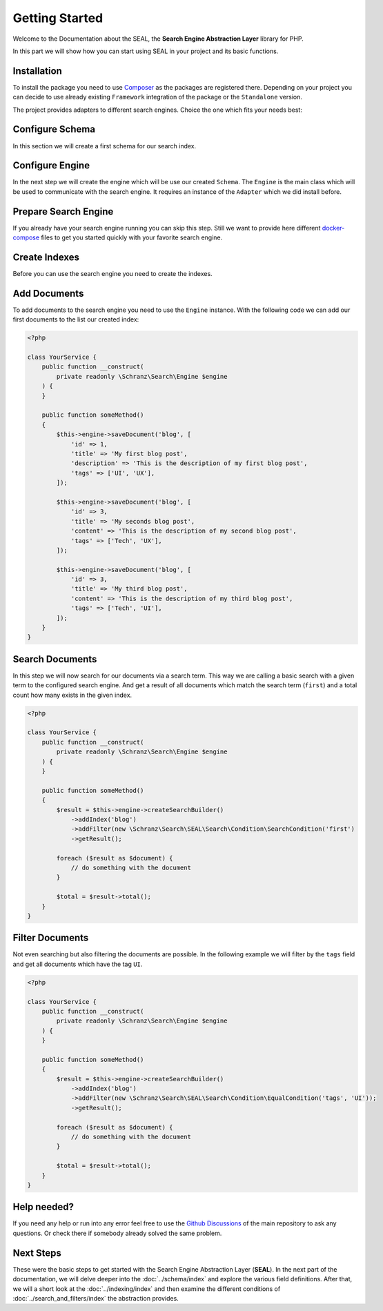 Getting Started
===============

Welcome to the Documentation about the SEAL, the **Search Engine Abstraction Layer** library for PHP.

In this part we will show how you can start using SEAL in your project and its basic functions.

Installation
------------

To install the package you need to use `Composer <https://getcomposer.org>`_ as the packages are registered there.
Depending on your project you can decide to use already existing ``Framework``
integration of the package or the ``Standalone`` version.

.. tabs::

    .. group-tab:: Standalone use

        If you want to use standalone version use the following package:

        .. code-block:: bash

            composer require schranz-search/seal

    .. group-tab:: Laravel

        If you are using `Laravel <https://laravel.com/>`_ use the following packages:

        .. code-block:: bash

             composer require schranz-search/laravel-package

    .. group-tab:: Symfony

        If you are using `Symfony <https://symfony.com/>`_ use the following packages:

        .. code-block:: bash

             composer require schranz-search/symfony-bundle

    .. group-tab:: Spiral

        If you are using `Spiral <https://spiral.dev/>`_ use the following packages:

        .. code-block:: bash

             composer require schranz-search/spiral-bridge


The project provides adapters to different search engines.
Choice the one which fits your needs best:

.. tabs::

    .. group-tab:: Meilisearch

        Install the `Meilisearch <https://www.meilisearch.com/>`_ adapter:

        .. code-block:: bash

            composer require schranz-search/seal-meilisearch-adapter

    .. group-tab:: Algolia

        Install the `Algolia <https://www.algolia.com/>`_ adapter:

        .. code-block:: bash

            composer require schranz-search/seal-algolia-adapter

    .. group-tab:: Elasticsearch

        Install the `Elasticsearch <https://www.elastic.co/what-is/elasticsearch>`_ adapter:

        .. code-block:: bash

            composer require schranz-search/seal-elasticsearch-adapter

    .. group-tab:: Opensearch

        Install the `Opensearch <https://opensearch.org/adapter>`_ adapter:

        .. code-block:: bash

            composer require schranz-search/seal-opensearch-adapter

    .. group-tab:: Redisearch

        Install the `Redisearch <https://redis.io/docs/stack/search/>`_ adapter:

        .. code-block:: bash

            composer require schranz-search/seal-redisearch-adapter

    .. group-tab:: Solr

        Install the `Solr <https://solr.apache.org/>`_ adapter:

        .. code-block:: bash

            composer require schranz-search/seal-solr-adapter

    .. group-tab:: Typesense

        Install the `Typesense <https://typesense.org/>`_ adapter:

        .. code-block:: bash

            composer require schranz-search/seal-typesense-adapter

Configure Schema
----------------

In this section we will create a first schema for our search index.

.. tabs::

    .. group-tab:: Standalone use

        When using the ``Standalone`` version you need to create a new ``Index``
        instance as part of the ``Schema``:

        .. code-block:: php

            <?php

            use Schranz\Search\SEAL\Schema\Field;
            use Schranz\Search\SEAL\Schema\Index;
            use Schranz\Search\SEAL\Schema\Schema;

            $schema = new Schema([
                'blog' => new Index('blog', [
                    'id' => new Field\IdentifierField('id'),
                    'title' => new Field\TextField('title'),
                    'description' => new Field\TextField('description'),
                    'tags' => new Field\TextField('tags', multiple: true, filterable: true),
                ]),
            ]);

    .. group-tab:: Laravel

        If you are using Laravel create a new ``Index`` in the ``resources/schemas`` directory:

        .. code-block:: php

            <?php // resources/schemas/blog.php

            use Schranz\Search\SEAL\Schema\Field;
            use Schranz\Search\SEAL\Schema\Index;

            return new Index('blog', [
                'id' => new Field\IdentifierField('id'),
                'title' => new Field\TextField('title'),
                'description' => new Field\TextField('description'),
                'tags' => new Field\TextField('tags', multiple: true, filterable: true),
            ]);

    .. group-tab:: Symfony

        If you are using Symfony create a new ``Index`` in the ``resources/schemas`` directory:´

        .. code-block:: php

            <?php // config/schemas/blog.php

            use Schranz\Search\SEAL\Schema\Field;
            use Schranz\Search\SEAL\Schema\Index;

            return new Index('blog', [
                'id' => new Field\IdentifierField('id'),
                'title' => new Field\TextField('title'),
                'description' => new Field\TextField('description'),
                'tags' => new Field\TextField('tags', multiple: true, filterable: true),
            ]);

    .. group-tab:: Spiral

        If you are using Spiral create a new ``Index`` in the ``resources/schemas`` directory:´

        .. code-block:: php

            <?php // app/schemas/blog.php

            use Schranz\Search\SEAL\Schema\Field;
            use Schranz\Search\SEAL\Schema\Index;

            return new Index('blog', [
                'id' => new Field\IdentifierField('id'),
                'title' => new Field\TextField('title'),
                'description' => new Field\TextField('description'),
                'tags' => new Field\TextField('tags', multiple: true, filterable: true),
            ]);

Configure Engine
----------------

In the next step we will create the engine which will be use our created ``Schema``.
The ``Engine`` is the main class which will be used to communicate with the search engine.
It requires an instance of the ``Adapter`` which we did install before.

.. tabs::

    .. group-tab:: Standalone use

        When using the ``Standalone`` version we need to create a new instance of ``Engine``
        class to create it. The ``Engine`` requires beside the already created ``Schema`` also
        an instance of ``Adapter`` which will be used to communicate with the search engine.

        .. tabs::

            .. group-tab:: Meilisearch

                Use the following code to create a new ``Engine`` using the ``Meilisearch`` adapter:

                .. code-block:: php

                    <?php

                    use Meilisearch\Client;
                    use Schranz\Search\SEAL\Adapter\Meilisearch\MeilisearchAdapter;
                    use Schranz\Search\SEAL\Engine;

                    $client = new Client('http://127.0.0.1:7700');

                    $engine = new Engine(
                        new MeilisearchAdapter($client),
                        $schema,
                    );

            .. group-tab:: Algolia

                Use the following code to create a new ``Engine`` using the ``Algolia`` adapter:

                .. code-block:: php

                    <?php

                    use Algolia\AlgoliaSearch\SearchClient;
                    use Schranz\Search\SEAL\Adapter\Algolia\AlgoliaAdapter;
                    use Schranz\Search\SEAL\Engine;

                    $client = Algolia\AlgoliaSearch\SearchClient::create(
                        'YourApplicationID',
                        'YourAdminAPIKey',
                    );

                    $engine = new Engine(
                        new AlgoliaAdapter($client),
                        $schema,
                    );

            .. group-tab:: Elasticsearch

                Use the following code to create a new ``Engine`` using the ``Elasticsearch`` adapter:

                .. code-block:: php

                    <?php

                    use Elastic\Elasticsearch\ClientBuilder;
                    use Schranz\Search\SEAL\Adapter\Elasticsearch\ElasticsearchAdapter;
                    use Schranz\Search\SEAL\Engine;

                    $client = ClientBuilder::create()->setHosts([
                        '127.0.0.1:9200'
                    ])->build()

                    $engine = new Engine(
                        new ElasticsearchAdapter($client),
                        $schema,
                    );

            .. group-tab:: Opensearch

                Use the following code to create a new ``Engine`` using the ``Opensearch`` adapter:

                .. code-block:: php

                    <?php

                    use OpenSearch\ClientBuilder;
                    use Schranz\Search\SEAL\Adapter\Opensearch\OpensearchAdapter;
                    use Schranz\Search\SEAL\Engine;

                    $client = ClientBuilder::create()->setHosts([
                        '127.0.0.1:9200'
                    ])->build()

                    $engine = new Engine(
                        new OpensearchAdapter($client),
                        $schema,
                    );

            .. group-tab:: Redisearch

                Use the following code to create a new ``Engine`` using the ``Redisearch`` adapter:

                .. code-block:: php

                    <?php

                    use Redis;
                    use Schranz\Search\SEAL\Adapter\RediSearch\RediSearchAdapter;
                    use Schranz\Search\SEAL\Engine;

                    $redis = new Redis([
                        'host' => '127.0.0.1',
                        'port' => 6379,
                        'auth' => ['phpredis', 'phpredis'],
                    ]);

                    $engine = new Engine(
                        new RediSearchAdapter($redis),
                        $schema,
                    );

            .. group-tab:: Solr

                Use the following code to create a new ``Engine`` using the ``Solr`` adapter:

                .. code-block:: php

                    <?php

                    use Solr\Client;
                    use Solarium\Core\Client\Adapter\Curl;
                    use Schranz\Search\SEAL\Adapter\Solr\SolrAdapter;
                    use Schranz\Search\SEAL\Engine;
                    use Symfony\Component\EventDispatcher\EventDispatcher;

                    $client = new Client(new Curl(), new EventDispatcher(), [
                        'endpoint' => [
                            'localhost' => [
                                'host' => '127.0.0.1',
                                'port' => '8983',
                                // authenticated required for configset api https://solr.apache.org/guide/8_9/configsets-api.html
                                // alternative set solr.disableConfigSetsCreateAuthChecks=true in your server setup
                                'username' => 'solr',
                                'password' => 'SolrRocks',
                            ],
                        ]
                    ]);

                    $engine = new Engine(
                        new SolrAdapter($client),
                        $schema,
                    );

            .. group-tab:: Typesense

                Use the following code to create a new ``Engine`` using the ``Typesense`` adapter:

                .. code-block:: php

                    <?php

                    use Http\Client\Curl\Client as CurlClient;
                    use Http\Discovery\Psr17FactoryDiscovery;
                    use Schranz\Search\SEAL\Adapter\Typesense\TypesenseAdapter;
                    use Schranz\Search\SEAL\Engine;
                    use Typesense\Client;

                    $client = new Client(
                         [
                            'api_key' => 'S3CR3T',
                            'nodes' => [
                                [
                                    'host' => '127.0.0.1',
                                    'port' => '8108',
                                    'protocol' => 'http',
                                ],
                            ],
                            'client' => new CurlClient(Psr17FactoryDiscovery::findResponseFactory(), Psr17FactoryDiscovery::findStreamFactory()),
                         ]
                    );

                    $engine = new Engine(
                        new TypesenseAdapter($client),
                        $schema,
                    );

    .. group-tab:: Laravel

        When we are using the Laravel integration package we just need to configure our ``Engine``
        in the ``config/schranz_search.php`` file. The ``Adapter`` is configured via a ``DSN`` like string.

        .. tabs::

            .. group-tab:: Meilisearch

                Use the following configuration to use ``Meilisearch`` as your default ``Engine`` adapter:

                .. code-block:: php

                    <?php // config/schranz_search.php

                    return [
                        'schemas' => [
                            'default' => [
                                'dir' => resource_path('schemas'),
                            ],
                        ],

                        'engines' => [
                            'default' => [
                                'adapter' => 'meilisearch://127.0.0.1:7700',
                            ],
                        ],
                    ];


            .. group-tab:: Algolia

                Use the following configuration to use ``Algolia`` as your default ``Engine`` adapter:

                .. code-block:: php

                    <?php // config/schranz_search.php

                    return [
                        'schemas' => [
                            'default' => [
                                'dir' => resource_path('schemas'),
                            ],
                        ],

                        'engines' => [
                            'default' => [
                                'adapter' => 'algolia://' . env('ALGOLIA_APPLICATION_ID') . ':' . env('ALGOLIA_ADMIN_API_KEY'),
                            ],
                        ],
                    ];

            .. group-tab:: Elasticsearch

                Use the following configuration to use ``Elasticsearch`` as your default ``Engine`` adapter:

                .. code-block:: php

                    <?php // config/schranz_search.php

                    return [
                        'schemas' => [
                            'default' => [
                                'dir' => resource_path('schemas'),
                            ],
                        ],

                        'engines' => [
                            'default' => [
                                'adapter' => 'elasticsearch://127.0.0.1:9200',
                            ],
                        ],
                    ];

            .. group-tab:: Opensearch

                Use the following configuration to use ``Opensearch`` as your default ``Engine`` adapter:

                .. code-block:: php

                    <?php // config/schranz_search.php

                    return [
                        'schemas' => [
                            'default' => [
                                'dir' => resource_path('schemas'),
                            ],
                        ],

                        'engines' => [
                            'default' => [
                                'adapter' => 'opensearch://127.0.0.1:9200',
                            ],
                        ],
                    ];

            .. group-tab:: Redisearch

                Use the following configuration to use ``Redisearch`` as your default ``Engine`` adapter:

                .. code-block:: php

                    <?php // config/schranz_search.php

                    return [
                        'schemas' => [
                            'default' => [
                                'dir' => resource_path('schemas'),
                            ],
                        ],

                        'engines' => [
                            'default' => [
                                'adapter' => 'redis://127.0.0.1:6379',
                            ],
                        ],
                    ];

            .. group-tab:: Solr

                Use the following configuration to use ``Solr`` as your default ``Engine`` adapter:

                .. code-block:: php

                    <?php // config/schranz_search.php

                    return [
                        'schemas' => [
                            'default' => [
                                'dir' => resource_path('schemas'),
                            ],
                        ],

                        'engines' => [
                            'default' => [
                                'adapter' => 'solr://127.0.0.1:8983',
                            ],
                        ],
                    ];

            .. group-tab:: Typesense

                Use the following configuration to use ``Typesense`` as your default ``Engine`` adapter:

                .. code-block:: php

                    <?php // config/schranz_search.php

                    return [
                        'schemas' => [
                            'default' => [
                                'dir' => resource_path('schemas'),
                            ],
                        ],

                        'engines' => [
                            'default' => [
                                'adapter' => 'typesense://S3CR3T@127.0.0.1:8108',
                            ],
                        ],
                    ];

    .. group-tab:: Symfony

        When we are using the Symfony Bundle we just need to configure our ``Engine``
        in the ``config/packages/schranz_search.yaml`` file. The ``Adapter`` is configured
        via a ``DSN`` like string.

        .. tabs::

            .. group-tab:: Meilisearch

                Use the following configuration to use ``Meilisearch`` as your default ``Engine`` adapter:

                .. code-block:: yaml

                    # config/packages/schranz_search.yaml

                    schranz_search:
                        schemas:
                            default:
                                dir: '%kernel.project_dir%/config/schemas'
                        engines:
                            default:
                                adapter: 'meilisearch://127.0.0.1:7700'


            .. group-tab:: Algolia

                Use the following configuration to use ``Algolia`` as your default ``Engine`` adapter:

                .. code-block:: yaml

                    # config/packages/schranz_search.yaml

                    schranz_search:
                        schemas:
                            default:
                                dir: '%kernel.project_dir%/config/schemas'
                        engines:
                            default:
                                adapter: 'algolia://%env(ALGOLIA_APPLICATION_ID)%:%env(ALGOLIA_ADMIN_API_KEY)%'

            .. group-tab:: Elasticsearch

                Use the following configuration to use ``Elasticsearch`` as your default ``Engine`` adapter:

                .. code-block:: yaml

                    # config/packages/schranz_search.yaml

                    schranz_search:
                        schemas:
                            default:
                                dir: '%kernel.project_dir%/config/schemas'
                        engines:
                            default:
                                adapter: 'elasticsearch://127.0.0.1:9200'

            .. group-tab:: Opensearch

                Use the following configuration to use ``Opensearch`` as your default ``Engine`` adapter:

                .. code-block:: yaml

                    # config/packages/schranz_search.yaml

                    schranz_search:
                        schemas:
                            default:
                                dir: '%kernel.project_dir%/config/schemas'
                        engines:
                            default:
                                adapter: 'opensearch://127.0.0.1:9200'

            .. group-tab:: Redisearch

                Use the following configuration to use ``Redisearch`` as your default ``Engine`` adapter:

                .. code-block:: yaml

                    # config/packages/schranz_search.yaml

                    schranz_search:
                        schemas:
                            default:
                                dir: '%kernel.project_dir%/config/schemas'
                        engines:
                            default:
                                adapter: 'redis://127.0.0.1:6379'

            .. group-tab:: Solr

                Use the following configuration to use ``Solr`` as your default ``Engine`` adapter:

                .. code-block:: yaml

                    # config/packages/schranz_search.yaml

                    schranz_search:
                        schemas:
                            default:
                                dir: '%kernel.project_dir%/config/schemas'
                        engines:
                            default:
                                adapter: 'solr://127.0.0.1:8983'

            .. group-tab:: Typesense

                Use the following configuration to use ``Typesense`` as your default ``Engine`` adapter:

                .. code-block:: yaml

                    # config/packages/schranz_search.yaml

                    schranz_search:
                        schemas:
                            default:
                                dir: '%kernel.project_dir%/config/schemas'
                        engines:
                            default:
                                adapter: 'typesense://S3CR3T@127.0.0.1:8108'

    .. group-tab:: Spiral

        When we are using the Spiral integration package we just need to configure our ``Engine``
        in the ``app/config/schranz_search.php`` file. The ``Adapter`` is configured via a ``DSN`` like string.

        .. tabs::

            .. group-tab:: Meilisearch

                Use the following configuration to use ``Meilisearch`` as your default ``Engine`` adapter:

                .. code-block:: php

                    <?php // app/config/schranz_search.php

                    return [
                        'schemas' => [
                            'default' => [
                                'dir' => resource_path('schemas'),
                            ],
                        ],

                        'engines' => [
                            'default' => [
                                'adapter' => 'meilisearch://127.0.0.1:7700',
                            ],
                        ],
                    ];


            .. group-tab:: Algolia

                Use the following configuration to use ``Algolia`` as your default ``Engine`` adapter:

                .. code-block:: php

                    <?php // app/config/schranz_search.php

                    return [
                        'schemas' => [
                            'default' => [
                                'dir' => resource_path('schemas'),
                            ],
                        ],

                        'engines' => [
                            'default' => [
                                'adapter' => 'algolia://' . env('ALGOLIA_APPLICATION_ID') . ':' . env('ALGOLIA_ADMIN_API_KEY'),
                            ],
                        ],
                    ];

            .. group-tab:: Elasticsearch

                Use the following configuration to use ``Elasticsearch`` as your default ``Engine`` adapter:

                .. code-block:: php

                    <?php // app/config/schranz_search.php

                    return [
                        'schemas' => [
                            'default' => [
                                'dir' => resource_path('schemas'),
                            ],
                        ],

                        'engines' => [
                            'default' => [
                                'adapter' => 'elasticsearch://127.0.0.1:9200',
                            ],
                        ],
                    ];

            .. group-tab:: Opensearch

                Use the following configuration to use ``Opensearch`` as your default ``Engine`` adapter:

                .. code-block:: php

                    <?php // app/config/schranz_search.php

                    return [
                        'schemas' => [
                            'default' => [
                                'dir' => resource_path('schemas'),
                            ],
                        ],

                        'engines' => [
                            'default' => [
                                'adapter' => 'opensearch://127.0.0.1:9200',
                            ],
                        ],
                    ];

            .. group-tab:: Redisearch

                Use the following configuration to use ``Redisearch`` as your default ``Engine`` adapter:

                .. code-block:: php

                    <?php // app/config/schranz_search.php

                    return [
                        'schemas' => [
                            'default' => [
                                'dir' => resource_path('schemas'),
                            ],
                        ],

                        'engines' => [
                            'default' => [
                                'adapter' => 'redis://127.0.0.1:6379',
                            ],
                        ],
                    ];

            .. group-tab:: Solr

                Use the following configuration to use ``Solr`` as your default ``Engine`` adapter:

                .. code-block:: php

                    <?php // app/config/schranz_search.php

                    return [
                        'schemas' => [
                            'default' => [
                                'dir' => resource_path('schemas'),
                            ],
                        ],

                        'engines' => [
                            'default' => [
                                'adapter' => 'solr://127.0.0.1:8983',
                            ],
                        ],
                    ];

            .. group-tab:: Typesense

                Use the following configuration to use ``Typesense`` as your default ``Engine`` adapter:

                .. code-block:: php

                    <?php // app/config/schranz_search.php

                    return [
                        'schemas' => [
                            'default' => [
                                'dir' => resource_path('schemas'),
                            ],
                        ],

                        'engines' => [
                            'default' => [
                                'adapter' => 'typesense://S3CR3T@127.0.0.1:8108',
                            ],
                        ],
                    ];

Prepare Search Engine
----------------------

If you already have your search engine running you can skip this step. Still we want to
provide here different `docker-compose <https://www.docker.com/products/docker-desktop/>`_ files to get you started quickly with your favorite
search engine.

.. tabs::

    .. group-tab:: Meilisearch

        A instance of Meilisearch can be started with the following docker-compose file:

        .. code-block:: yaml

            # docker-compose.yml

            services:
              meilisearch:
                image: getmeili/meilisearch:v1.0
                environment:
                  MEILI_ENV: development
                ports:
                  - "7700:7700"
                healthcheck:
                  test: ["CMD-SHELL", "curl --silent --fail localhost:7700/health || exit 1"]
                  interval: 5s
                  timeout: 5s
                  retries: 10
                volumes:
                  - meilisearch-data:/data.ms

            volumes:
              meilisearch-data:

        To start the search engine run the following command:

        .. code-block:: bash

            docker-compose up

        Depending on the service after a few seconds up to a minute the service is ready to use.
        And you can continue with the next step.

    .. group-tab:: Algolia

        As Algolia is SaaS, there is nothing to run it required. You can create a free account
        at `https://www.algolia.com/users/sign_up <https://www.algolia.com/users/sign_up>`_.
        After Signup you will get an ``ALGOLIA_APPLICATION_ID`` and an ``ALGOLIA_ADMIN_API_KEY``.
        Which you need to configure that your engine adapter configuration will then use them like
        above.

    .. group-tab:: Elasticsearch

        A instance of Elasticsearch can be started with the following docker-compose file:

        .. code-block:: yaml

            # docker-compose.yml

            services:
              elasticsearch:
                image: elasticsearch:8.5.3
                environment:
                  discovery.type: single-node
                  xpack.security.enabled: 'false'
                  cluster.routing.allocation.disk.threshold_enabled: 'false'
                ports:
                  - "9200:9200"
                healthcheck:
                  test: ["CMD-SHELL", "curl --silent --fail localhost:9200/_cluster/health || exit 1"]
                  interval: 5s
                  timeout: 5s
                  retries: 10
                volumes:
                  - elasticsearch-data:/usr/share/elasticsearch/data

            volumes:
                elasticsearch-data:

        To start the search engine run the following command:

        .. code-block:: bash

            docker-compose up

        Depending on the service after a few seconds up to a minute the service is ready to use.
        And you can continue with the next step.

    .. group-tab:: Opensearch

        A instance of Opensearch can be started with the following docker-compose file:

        .. code-block:: yaml

            # docker-compose.yml

            services:
              opensearch:
                image: opensearchproject/opensearch:2
                environment:
                  discovery.type: single-node
                  plugins.security.disabled: 'true'
                  cluster.routing.allocation.disk.threshold_enabled: 'false'
                ports:
                  - "9200:9200"
                  - "9600:9600"
                healthcheck:
                  test: ["CMD-SHELL", "curl --silent --fail localhost:9200/_cluster/health || exit 1"]
                  interval: 5s
                  timeout: 5s
                  retries: 10
                volumes:
                  - opensearch-data:/usr/share/opensearch/data

            volumes:
              opensearch-data:

        To start the search engine run the following command:

        .. code-block:: bash

            docker-compose up

        Depending on the service after a few seconds up to a minute the service is ready to use.
        And you can continue with the next step.

    .. group-tab:: Redisearch

        A instance of Redisearch can be started with the following docker-compose file.
        The here used `redis/redis-stack` image contains the required ``Redisearch``
        and ``JSON`` modules to run the search engine:

        .. code-block:: yaml

            # docker-compose.yml

            services:
              redis:
                image: redis/redis-stack:latest
                ports:
                  - 6379:6379 # redis server
                  - 8001:8001 # redis insight
                environment:
                  REDIS_ARGS: --requirepass supersecure
                volumes:
                    - redisearch-data:/data

            volumes:
              redisearch-data:

        To start the search engine run the following command:

        .. code-block:: bash

            docker-compose up

        Depending on the service after a few seconds up to a minute the service is ready to use.
        And you can continue with the next step.

    .. group-tab:: Solr

        A instance of Solr can be started with the following docker-compose file.
        It uses the required cloud mode to run the search engine. Running it
        without cloud mode is not supported yet:

        .. code-block:: yaml

            # docker-compose.yml

            services:
              solr:
                image: "solr:9"
                ports:
                 - "8983:8983"
                 - "9983:9983"
                command: solr -f -cloud
                healthcheck:
                  test: ["CMD-SHELL", "curl --silent --fail localhost:8983 || exit 1"]
                  interval: 5s
                  timeout: 5s
                  retries: 10
                environment:
                  SOLR_OPTS: '-Dsolr.disableConfigSetsCreateAuthChecks=true'
                volumes:
                  - solr-data:/var/solr

              zookeeper:
                image: "solr:9"
                depends_on:
                  - "solr"
                network_mode: "service:solr"
                environment:
                  SOLR_OPTS: '-Dsolr.disableConfigSetsCreateAuthChecks=true'
                command: bash -c "set -x; export; wait-for-solr.sh; solr zk -z localhost:9983 upconfig -n default -d /opt/solr/server/solr/configsets/_default; tail -f /dev/null"

            volumes:
              solr-data:

        To start the search engine run the following command:

        .. code-block:: bash

            docker-compose up

        Depending on the service after a few seconds up to a minute the service is ready to use.
        And you can continue with the next step.

    .. group-tab:: Typesense

        A instance of Typesense can be started with the following docker-compose file:

        .. code-block:: yaml

            # docker-compose.yml

            services:
              typesense:
                image: typesense/typesense:0.24.0
                ports:
                  - "8108:8108"
                environment:
                  TYPESENSE_DATA_DIR: /data
                  TYPESENSE_API_KEY: S3CR3T
                healthcheck:
                  test: ["CMD-SHELL", "exit 0"] # TODO currently not working as curl not available: https://github.com/typesense/typesense/issues/441#issuecomment-1383157680
                  interval: 5s
                  timeout: 5s
                  retries: 10
                volumes:
                  - typesense-data:/data

            volumes:
              typesense-data:

        To start the search engine run the following command:

        .. code-block:: bash

            docker-compose up

        Depending on the service after a few seconds up to a minute the service is ready to use.
        And you can continue with the next step.

Create Indexes
--------------

Before you can use the search engine you need to create the indexes.

.. tabs::

    .. group-tab:: Standalone use

        When using the ``Standalone`` version you need to create the ``Indexes``
        in your search engines via the ``Engine`` instance which was created before:

        .. code-block:: php

            <?php

            // create all indexes
            $engine->createSchema();

            // create specific index
            $engine->createIndex('blog');

    .. group-tab:: Laravel

        To create the indexes in Laravel the following artisan command:

        .. code-block:: bash

            # create all indexes
            php artisan schranz:search:index-create

            # create specific index
            php artisan schranz:search:index-create --index=blog

    .. group-tab:: Symfony

        To create the indexes in Symfony the following console command:

        .. code-block:: bash

            # create all indexes
            bin/console schranz:search:index-create

            # create specific index
            bin/console schranz:search:index-create --index=blog

    .. group-tab:: Spiral

        To create the indexes in Spiral the following command:

        .. code-block:: bash

            # create all indexes
            php app.php schranz:search:index-create

            # create specific index
            php app.php schranz:search:index-create --index=blog

Add Documents
-------------

To add documents to the search engine you need to use the ``Engine`` instance.
With the following code we can add our first documents to the list our created index:

.. code-block:: php

    <?php

    class YourService {
        public function __construct(
            private readonly \Schranz\Search\Engine $engine
        ) {
        }

        public function someMethod()
        {
            $this->engine->saveDocument('blog', [
                'id' => 1,
                'title' => 'My first blog post',
                'description' => 'This is the description of my first blog post',
                'tags' => ['UI', 'UX'],
            ]);

            $this->engine->saveDocument('blog', [
                'id' => 3,
                'title' => 'My seconds blog post',
                'content' => 'This is the description of my second blog post',
                'tags' => ['Tech', 'UX'],
            ]);

            $this->engine->saveDocument('blog', [
                'id' => 3,
                'title' => 'My third blog post',
                'content' => 'This is the description of my third blog post',
                'tags' => ['Tech', 'UI'],
            ]);
        }
    }

Search Documents
----------------

In this step we will now search for our documents via a search term. This way we
are calling a basic search with a given term to the configured search engine. And
get a result of all documents which match the search term (``first``) and a total count how
many exists in the given index.

.. code-block:: php

    <?php

    class YourService {
        public function __construct(
            private readonly \Schranz\Search\Engine $engine
        ) {
        }

        public function someMethod()
        {
            $result = $this->engine->createSearchBuilder()
                ->addIndex('blog')
                ->addFilter(new \Schranz\Search\SEAL\Search\Condition\SearchCondition('first')
                ->getResult();

            foreach ($result as $document) {
                // do something with the document
            }

            $total = $result->total();
        }
    }

Filter Documents
----------------

Not even searching but also filtering the documents are possible. In the following example
we will filter by the ``tags`` field and get all documents which have the tag ``UI``.

.. code-block:: php

    <?php

    class YourService {
        public function __construct(
            private readonly \Schranz\Search\Engine $engine
        ) {
        }

        public function someMethod()
        {
            $result = $this->engine->createSearchBuilder()
                ->addIndex('blog')
                ->addFilter(new \Schranz\Search\SEAL\Search\Condition\EqualCondition('tags', 'UI'));
                ->getResult();

            foreach ($result as $document) {
                // do something with the document
            }

            $total = $result->total();
        }
    }

Help needed?
------------

If you need any help or run into any error feel free to use the
`Github Discussions <https://github.com/schranz-search/schranz-search/discussions/categories/q-a>`_
of the main repository to ask any questions. Or check there if
somebody already solved the same problem.

Next Steps
----------

These were the basic steps to get started with the Search Engine Abstraction Layer (**SEAL**).
In the next part of the documentation, we will delve deeper into the :doc:`../schema/index`
and explore the various field definitions. After that, we will a short look at the :doc:`../indexing/index` and then
examine the different conditions of :doc:`../search_and_filters/index` the abstraction provides.
